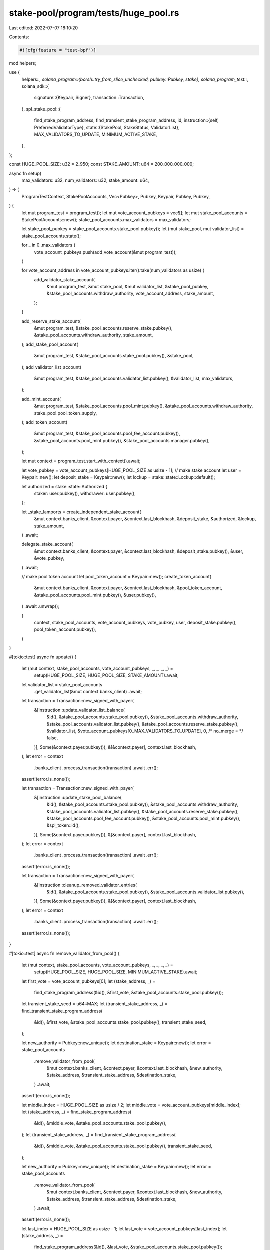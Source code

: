 stake-pool/program/tests/huge_pool.rs
=====================================

Last edited: 2022-07-07 18:10:20

Contents:

.. code-block:: rs

    #![cfg(feature = "test-bpf")]

mod helpers;

use {
    helpers::*,
    solana_program::{borsh::try_from_slice_unchecked, pubkey::Pubkey, stake},
    solana_program_test::*,
    solana_sdk::{
        signature::{Keypair, Signer},
        transaction::Transaction,
    },
    spl_stake_pool::{
        find_stake_program_address, find_transient_stake_program_address, id,
        instruction::{self, PreferredValidatorType},
        state::{StakePool, StakeStatus, ValidatorList},
        MAX_VALIDATORS_TO_UPDATE, MINIMUM_ACTIVE_STAKE,
    },
};

const HUGE_POOL_SIZE: u32 = 2_950;
const STAKE_AMOUNT: u64 = 200_000_000_000;

async fn setup(
    max_validators: u32,
    num_validators: u32,
    stake_amount: u64,
) -> (
    ProgramTestContext,
    StakePoolAccounts,
    Vec<Pubkey>,
    Pubkey,
    Keypair,
    Pubkey,
    Pubkey,
) {
    let mut program_test = program_test();
    let mut vote_account_pubkeys = vec![];
    let mut stake_pool_accounts = StakePoolAccounts::new();
    stake_pool_accounts.max_validators = max_validators;

    let stake_pool_pubkey = stake_pool_accounts.stake_pool.pubkey();
    let (mut stake_pool, mut validator_list) = stake_pool_accounts.state();

    for _ in 0..max_validators {
        vote_account_pubkeys.push(add_vote_account(&mut program_test));
    }

    for vote_account_address in vote_account_pubkeys.iter().take(num_validators as usize) {
        add_validator_stake_account(
            &mut program_test,
            &mut stake_pool,
            &mut validator_list,
            &stake_pool_pubkey,
            &stake_pool_accounts.withdraw_authority,
            vote_account_address,
            stake_amount,
        );
    }

    add_reserve_stake_account(
        &mut program_test,
        &stake_pool_accounts.reserve_stake.pubkey(),
        &stake_pool_accounts.withdraw_authority,
        stake_amount,
    );
    add_stake_pool_account(
        &mut program_test,
        &stake_pool_accounts.stake_pool.pubkey(),
        &stake_pool,
    );
    add_validator_list_account(
        &mut program_test,
        &stake_pool_accounts.validator_list.pubkey(),
        &validator_list,
        max_validators,
    );

    add_mint_account(
        &mut program_test,
        &stake_pool_accounts.pool_mint.pubkey(),
        &stake_pool_accounts.withdraw_authority,
        stake_pool.pool_token_supply,
    );
    add_token_account(
        &mut program_test,
        &stake_pool_accounts.pool_fee_account.pubkey(),
        &stake_pool_accounts.pool_mint.pubkey(),
        &stake_pool_accounts.manager.pubkey(),
    );

    let mut context = program_test.start_with_context().await;

    let vote_pubkey = vote_account_pubkeys[HUGE_POOL_SIZE as usize - 1];
    // make stake account
    let user = Keypair::new();
    let deposit_stake = Keypair::new();
    let lockup = stake::state::Lockup::default();

    let authorized = stake::state::Authorized {
        staker: user.pubkey(),
        withdrawer: user.pubkey(),
    };

    let _stake_lamports = create_independent_stake_account(
        &mut context.banks_client,
        &context.payer,
        &context.last_blockhash,
        &deposit_stake,
        &authorized,
        &lockup,
        stake_amount,
    )
    .await;

    delegate_stake_account(
        &mut context.banks_client,
        &context.payer,
        &context.last_blockhash,
        &deposit_stake.pubkey(),
        &user,
        &vote_pubkey,
    )
    .await;

    // make pool token account
    let pool_token_account = Keypair::new();
    create_token_account(
        &mut context.banks_client,
        &context.payer,
        &context.last_blockhash,
        &pool_token_account,
        &stake_pool_accounts.pool_mint.pubkey(),
        &user.pubkey(),
    )
    .await
    .unwrap();

    (
        context,
        stake_pool_accounts,
        vote_account_pubkeys,
        vote_pubkey,
        user,
        deposit_stake.pubkey(),
        pool_token_account.pubkey(),
    )
}

#[tokio::test]
async fn update() {
    let (mut context, stake_pool_accounts, vote_account_pubkeys, _, _, _, _) =
        setup(HUGE_POOL_SIZE, HUGE_POOL_SIZE, STAKE_AMOUNT).await;

    let validator_list = stake_pool_accounts
        .get_validator_list(&mut context.banks_client)
        .await;
    let transaction = Transaction::new_signed_with_payer(
        &[instruction::update_validator_list_balance(
            &id(),
            &stake_pool_accounts.stake_pool.pubkey(),
            &stake_pool_accounts.withdraw_authority,
            &stake_pool_accounts.validator_list.pubkey(),
            &stake_pool_accounts.reserve_stake.pubkey(),
            &validator_list,
            &vote_account_pubkeys[0..MAX_VALIDATORS_TO_UPDATE],
            0,
            /* no_merge = */ false,
        )],
        Some(&context.payer.pubkey()),
        &[&context.payer],
        context.last_blockhash,
    );
    let error = context
        .banks_client
        .process_transaction(transaction)
        .await
        .err();
    assert!(error.is_none());

    let transaction = Transaction::new_signed_with_payer(
        &[instruction::update_stake_pool_balance(
            &id(),
            &stake_pool_accounts.stake_pool.pubkey(),
            &stake_pool_accounts.withdraw_authority,
            &stake_pool_accounts.validator_list.pubkey(),
            &stake_pool_accounts.reserve_stake.pubkey(),
            &stake_pool_accounts.pool_fee_account.pubkey(),
            &stake_pool_accounts.pool_mint.pubkey(),
            &spl_token::id(),
        )],
        Some(&context.payer.pubkey()),
        &[&context.payer],
        context.last_blockhash,
    );
    let error = context
        .banks_client
        .process_transaction(transaction)
        .await
        .err();
    assert!(error.is_none());

    let transaction = Transaction::new_signed_with_payer(
        &[instruction::cleanup_removed_validator_entries(
            &id(),
            &stake_pool_accounts.stake_pool.pubkey(),
            &stake_pool_accounts.validator_list.pubkey(),
        )],
        Some(&context.payer.pubkey()),
        &[&context.payer],
        context.last_blockhash,
    );
    let error = context
        .banks_client
        .process_transaction(transaction)
        .await
        .err();
    assert!(error.is_none());
}

#[tokio::test]
async fn remove_validator_from_pool() {
    let (mut context, stake_pool_accounts, vote_account_pubkeys, _, _, _, _) =
        setup(HUGE_POOL_SIZE, HUGE_POOL_SIZE, MINIMUM_ACTIVE_STAKE).await;

    let first_vote = vote_account_pubkeys[0];
    let (stake_address, _) =
        find_stake_program_address(&id(), &first_vote, &stake_pool_accounts.stake_pool.pubkey());
    let transient_stake_seed = u64::MAX;
    let (transient_stake_address, _) = find_transient_stake_program_address(
        &id(),
        &first_vote,
        &stake_pool_accounts.stake_pool.pubkey(),
        transient_stake_seed,
    );

    let new_authority = Pubkey::new_unique();
    let destination_stake = Keypair::new();
    let error = stake_pool_accounts
        .remove_validator_from_pool(
            &mut context.banks_client,
            &context.payer,
            &context.last_blockhash,
            &new_authority,
            &stake_address,
            &transient_stake_address,
            &destination_stake,
        )
        .await;
    assert!(error.is_none());

    let middle_index = HUGE_POOL_SIZE as usize / 2;
    let middle_vote = vote_account_pubkeys[middle_index];
    let (stake_address, _) = find_stake_program_address(
        &id(),
        &middle_vote,
        &stake_pool_accounts.stake_pool.pubkey(),
    );
    let (transient_stake_address, _) = find_transient_stake_program_address(
        &id(),
        &middle_vote,
        &stake_pool_accounts.stake_pool.pubkey(),
        transient_stake_seed,
    );

    let new_authority = Pubkey::new_unique();
    let destination_stake = Keypair::new();
    let error = stake_pool_accounts
        .remove_validator_from_pool(
            &mut context.banks_client,
            &context.payer,
            &context.last_blockhash,
            &new_authority,
            &stake_address,
            &transient_stake_address,
            &destination_stake,
        )
        .await;
    assert!(error.is_none());

    let last_index = HUGE_POOL_SIZE as usize - 1;
    let last_vote = vote_account_pubkeys[last_index];
    let (stake_address, _) =
        find_stake_program_address(&id(), &last_vote, &stake_pool_accounts.stake_pool.pubkey());
    let (transient_stake_address, _) = find_transient_stake_program_address(
        &id(),
        &last_vote,
        &stake_pool_accounts.stake_pool.pubkey(),
        transient_stake_seed,
    );

    let new_authority = Pubkey::new_unique();
    let destination_stake = Keypair::new();
    let error = stake_pool_accounts
        .remove_validator_from_pool(
            &mut context.banks_client,
            &context.payer,
            &context.last_blockhash,
            &new_authority,
            &stake_address,
            &transient_stake_address,
            &destination_stake,
        )
        .await;
    assert!(error.is_none());

    let validator_list = get_account(
        &mut context.banks_client,
        &stake_pool_accounts.validator_list.pubkey(),
    )
    .await;
    let validator_list =
        try_from_slice_unchecked::<ValidatorList>(validator_list.data.as_slice()).unwrap();
    let first_element = &validator_list.validators[0];
    assert_eq!(first_element.status, StakeStatus::ReadyForRemoval);
    assert_eq!(first_element.active_stake_lamports, 0);
    assert_eq!(first_element.transient_stake_lamports, 0);

    let middle_element = &validator_list.validators[middle_index];
    assert_eq!(middle_element.status, StakeStatus::ReadyForRemoval);
    assert_eq!(middle_element.active_stake_lamports, 0);
    assert_eq!(middle_element.transient_stake_lamports, 0);

    let last_element = &validator_list.validators[last_index];
    assert_eq!(last_element.status, StakeStatus::ReadyForRemoval);
    assert_eq!(last_element.active_stake_lamports, 0);
    assert_eq!(last_element.transient_stake_lamports, 0);

    let transaction = Transaction::new_signed_with_payer(
        &[instruction::cleanup_removed_validator_entries(
            &id(),
            &stake_pool_accounts.stake_pool.pubkey(),
            &stake_pool_accounts.validator_list.pubkey(),
        )],
        Some(&context.payer.pubkey()),
        &[&context.payer],
        context.last_blockhash,
    );

    let error = context
        .banks_client
        .process_transaction(transaction)
        .await
        .err();
    assert!(error.is_none());

    let validator_list = get_account(
        &mut context.banks_client,
        &stake_pool_accounts.validator_list.pubkey(),
    )
    .await;
    let validator_list =
        try_from_slice_unchecked::<ValidatorList>(validator_list.data.as_slice()).unwrap();
    assert_eq!(validator_list.validators.len() as u32, HUGE_POOL_SIZE - 3);
    // assert they're gone
    assert!(!validator_list
        .validators
        .iter()
        .any(|x| x.vote_account_address == first_vote));
    assert!(!validator_list
        .validators
        .iter()
        .any(|x| x.vote_account_address == middle_vote));
    assert!(!validator_list
        .validators
        .iter()
        .any(|x| x.vote_account_address == last_vote));

    // but that we didn't remove too many
    assert!(validator_list
        .validators
        .iter()
        .any(|x| x.vote_account_address == vote_account_pubkeys[1]));
    assert!(validator_list
        .validators
        .iter()
        .any(|x| x.vote_account_address == vote_account_pubkeys[middle_index - 1]));
    assert!(validator_list
        .validators
        .iter()
        .any(|x| x.vote_account_address == vote_account_pubkeys[middle_index + 1]));
    assert!(validator_list
        .validators
        .iter()
        .any(|x| x.vote_account_address == vote_account_pubkeys[last_index - 1]));
}

#[tokio::test]
async fn add_validator_to_pool() {
    let (mut context, stake_pool_accounts, _, test_vote_address, _, _, _) =
        setup(HUGE_POOL_SIZE, HUGE_POOL_SIZE - 1, STAKE_AMOUNT).await;

    let last_index = HUGE_POOL_SIZE as usize - 1;
    let stake_pool_pubkey = stake_pool_accounts.stake_pool.pubkey();
    let (stake_address, _) =
        find_stake_program_address(&id(), &test_vote_address, &stake_pool_pubkey);

    let error = stake_pool_accounts
        .add_validator_to_pool(
            &mut context.banks_client,
            &context.payer,
            &context.last_blockhash,
            &stake_address,
            &test_vote_address,
        )
        .await;
    assert!(error.is_none());

    let validator_list = get_account(
        &mut context.banks_client,
        &stake_pool_accounts.validator_list.pubkey(),
    )
    .await;
    let validator_list =
        try_from_slice_unchecked::<ValidatorList>(validator_list.data.as_slice()).unwrap();
    assert_eq!(validator_list.validators.len(), last_index + 1);
    let last_element = validator_list.validators[last_index];
    assert_eq!(last_element.status, StakeStatus::Active);
    assert_eq!(last_element.active_stake_lamports, 0);
    assert_eq!(last_element.transient_stake_lamports, 0);
    assert_eq!(last_element.vote_account_address, test_vote_address);

    let transient_stake_seed = u64::MAX;
    let (transient_stake_address, _) = find_transient_stake_program_address(
        &id(),
        &test_vote_address,
        &stake_pool_pubkey,
        transient_stake_seed,
    );
    let increase_amount = MINIMUM_ACTIVE_STAKE;
    let error = stake_pool_accounts
        .increase_validator_stake(
            &mut context.banks_client,
            &context.payer,
            &context.last_blockhash,
            &transient_stake_address,
            &stake_address,
            &test_vote_address,
            increase_amount,
            transient_stake_seed,
        )
        .await;
    assert!(error.is_none(), "{:?}", error);

    let validator_list = get_account(
        &mut context.banks_client,
        &stake_pool_accounts.validator_list.pubkey(),
    )
    .await;
    let validator_list =
        try_from_slice_unchecked::<ValidatorList>(validator_list.data.as_slice()).unwrap();
    let last_element = validator_list.validators[last_index];
    assert_eq!(last_element.status, StakeStatus::Active);
    assert_eq!(last_element.active_stake_lamports, 0);
    assert_eq!(
        last_element.transient_stake_lamports,
        increase_amount + STAKE_ACCOUNT_RENT_EXEMPTION
    );
    assert_eq!(last_element.vote_account_address, test_vote_address);
}

#[tokio::test]
async fn set_preferred() {
    let (mut context, stake_pool_accounts, _, vote_account_address, _, _, _) =
        setup(HUGE_POOL_SIZE, HUGE_POOL_SIZE, STAKE_AMOUNT).await;

    let error = stake_pool_accounts
        .set_preferred_validator(
            &mut context.banks_client,
            &context.payer,
            &context.last_blockhash,
            PreferredValidatorType::Deposit,
            Some(vote_account_address),
        )
        .await;
    assert!(error.is_none());
    let error = stake_pool_accounts
        .set_preferred_validator(
            &mut context.banks_client,
            &context.payer,
            &context.last_blockhash,
            PreferredValidatorType::Withdraw,
            Some(vote_account_address),
        )
        .await;
    assert!(error.is_none());

    let stake_pool = get_account(
        &mut context.banks_client,
        &stake_pool_accounts.stake_pool.pubkey(),
    )
    .await;
    let stake_pool = try_from_slice_unchecked::<StakePool>(stake_pool.data.as_slice()).unwrap();

    assert_eq!(
        stake_pool.preferred_deposit_validator_vote_address,
        Some(vote_account_address)
    );
    assert_eq!(
        stake_pool.preferred_withdraw_validator_vote_address,
        Some(vote_account_address)
    );
}

#[tokio::test]
async fn deposit_stake() {
    let (mut context, stake_pool_accounts, _, vote_pubkey, user, stake_pubkey, pool_account_pubkey) =
        setup(HUGE_POOL_SIZE, HUGE_POOL_SIZE, STAKE_AMOUNT).await;

    let (stake_address, _) = find_stake_program_address(
        &id(),
        &vote_pubkey,
        &stake_pool_accounts.stake_pool.pubkey(),
    );

    let error = stake_pool_accounts
        .deposit_stake(
            &mut context.banks_client,
            &context.payer,
            &context.last_blockhash,
            &stake_pubkey,
            &pool_account_pubkey,
            &stake_address,
            &user,
        )
        .await;
    assert!(error.is_none());
}

#[tokio::test]
async fn withdraw() {
    let (mut context, stake_pool_accounts, _, vote_pubkey, user, stake_pubkey, pool_account_pubkey) =
        setup(HUGE_POOL_SIZE, HUGE_POOL_SIZE, STAKE_AMOUNT).await;

    let (stake_address, _) = find_stake_program_address(
        &id(),
        &vote_pubkey,
        &stake_pool_accounts.stake_pool.pubkey(),
    );

    let error = stake_pool_accounts
        .deposit_stake(
            &mut context.banks_client,
            &context.payer,
            &context.last_blockhash,
            &stake_pubkey,
            &pool_account_pubkey,
            &stake_address,
            &user,
        )
        .await;
    assert!(error.is_none());

    // Create stake account to withdraw to
    let user_stake_recipient = Keypair::new();
    create_blank_stake_account(
        &mut context.banks_client,
        &context.payer,
        &context.last_blockhash,
        &user_stake_recipient,
    )
    .await;

    let error = stake_pool_accounts
        .withdraw_stake(
            &mut context.banks_client,
            &context.payer,
            &context.last_blockhash,
            &user_stake_recipient.pubkey(),
            &user,
            &pool_account_pubkey,
            &stake_address,
            &user.pubkey(),
            STAKE_AMOUNT,
        )
        .await;
    assert!(error.is_none(), "{:?}", error);
}


